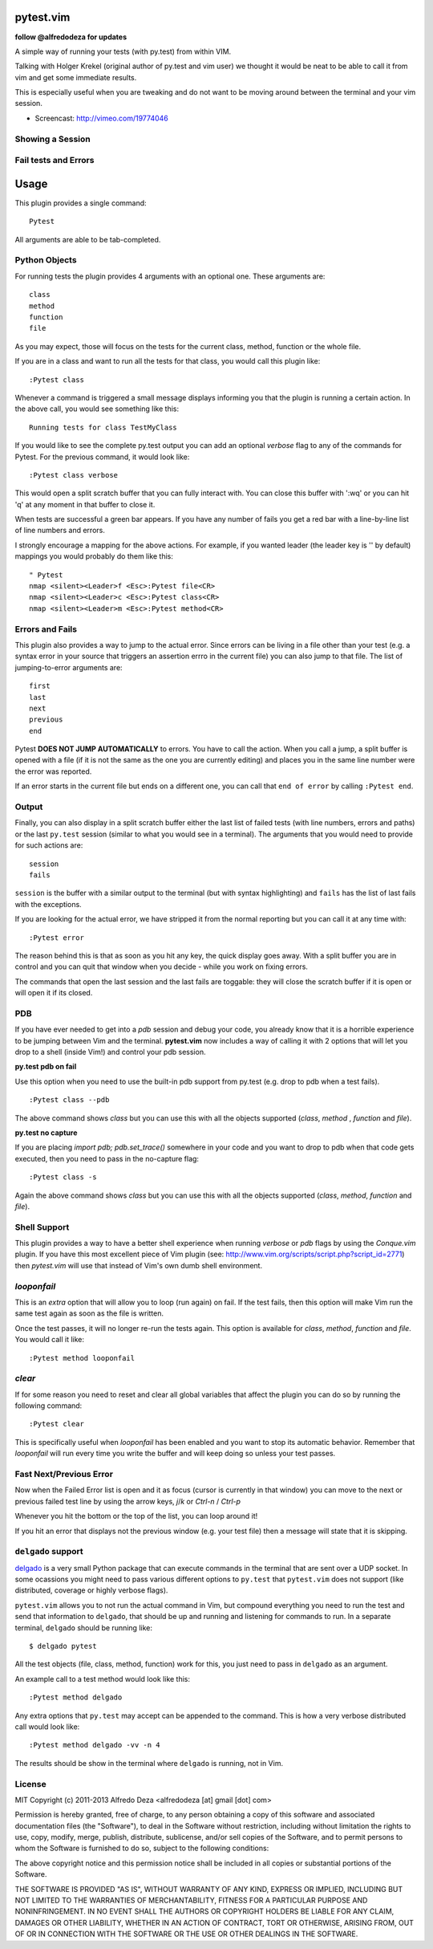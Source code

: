 pytest.vim
==========
**follow @alfredodeza for updates**

A simple way of running your tests (with py.test) from within VIM.

Talking with Holger Krekel (original author of py.test and vim user) we thought
it would be neat to be able to call it from vim and get some immediate results.

This is especially useful when you are tweaking and do not want to be moving
around between the terminal and your vim session.

* Screencast: http://vimeo.com/19774046

Showing a Session
-----------------

.. image:: https://github.com/alfredodeza/pytest.vim/raw/master/extras/session.png


Fail tests and Errors
---------------------

.. image:: https://github.com/alfredodeza/pytest.vim/raw/master/extras/fails.png


Usage
=====

This plugin provides a single command::

    Pytest

All arguments are able to be tab-completed.

Python Objects
--------------
For running tests the plugin provides 4 arguments with an optional one.
These arguments are::

    class
    method
    function
    file


As you may expect, those will focus on the tests for the current class, method,
function or the whole file.

If you are in a class and want to run all the tests for that class, you would
call this plugin like::

    :Pytest class

Whenever a command is triggered a small message displays informing you that
the plugin is running a certain action. In the above call, you would see
something like this::

    Running tests for class TestMyClass

If you would like to see the complete py.test output you can add an optional `verbose`
flag to any of the commands for Pytest. For the previous command, it would
look like::

    :Pytest class verbose

This would open a split scratch buffer that you can fully interact with. You
can close this buffer with ':wq' or you can hit 'q' at any moment in that buffer
to close it.

When tests are successful a green bar appears. If you have any number of fails
you get a red bar with a line-by-line list of line numbers and errors.

I strongly encourage a mapping for the above actions. For example, if you
wanted leader (the leader key is '\' by default) mappings you would
probably do them like this::

    " Pytest
    nmap <silent><Leader>f <Esc>:Pytest file<CR>
    nmap <silent><Leader>c <Esc>:Pytest class<CR>
    nmap <silent><Leader>m <Esc>:Pytest method<CR>


Errors and Fails
----------------
This plugin also provides a way to jump to the actual error. Since errors can
be living in a file other than your test (e.g. a syntax error in your source
that triggers an assertion errro in the current file) you can also jump to that
file. The list of jumping-to-error arguments are::

    first
    last
    next
    previous
    end


Pytest **DOES NOT JUMP AUTOMATICALLY** to errors. You have to call the action. When
you call a jump, a split buffer is opened with a file (if it is not the same as
the one you are currently editing) and places you in the same line number were
the error was reported.

If an error starts in the current file but ends on a different one, you can
call that ``end of error`` by calling ``:Pytest end``.

Output
------
Finally, you can also display in a split scratch buffer either the last list
of failed tests (with line numbers, errors and paths) or the last ``py.test``
session (similar to what you would see in a terminal). The arguments that
you would need to provide for such actions are::

    session
    fails

``session`` is the buffer with a similar output to the terminal (but with
syntax highlighting) and ``fails`` has the list of last fails with the
exceptions.

If you are looking for the actual error, we have stripped it from the normal
reporting but you can call it at any time with::

    :Pytest error


The reason behind this is that as soon as you hit any key, the quick display
goes away. With a split buffer you are in control and you can quit that window
when you decide -  while you work on fixing errors.

The commands that open the last session and the last fails are toggable: they
will close the scratch buffer if it is open or will open it if its closed.

PDB
---
If you have ever needed to get into a `pdb` session and debug your code, you
already know that it is a horrible experience to be jumping between Vim and
the terminal. **pytest.vim** now includes a way of calling it with 2 options
that will let you drop to a shell (inside Vim!) and control your pdb session.

**py.test pdb on fail**

Use this option when you need to use the built-in pdb support from py.test
(e.g. drop to pdb when a test fails).

::

    :Pytest class --pdb

The above command shows `class` but you can use this with all the objects
supported (`class`, `method` , `function` and `file`).


**py.test no capture**

If you are placing `import pdb; pdb.set_trace()` somewhere in your code and
you want to drop to pdb when that code gets executed, then you need to pass
in the no-capture flag::

    :Pytest class -s

Again the above command shows `class` but you can use this with all the objects
supported (`class`, `method`, `function` and `file`).

Shell Support
-------------
This plugin provides a way to have a better shell experience when running
`verbose` or `pdb` flags by using the `Conque.vim` plugin. If you have this
most excellent piece of Vim plugin (see: http://www.vim.org/scripts/script.php?script_id=2771)
then `pytest.vim` will use that instead of Vim's own dumb shell environment.

`looponfail`
---------------
This is an *extra* option that will allow you to loop (run again) on fail.
If the test fails, then this option will make Vim run the same test again as
soon as the file is written.

Once the test passes, it will no longer re-run the tests again. This option is
available for `class`, `method`, `function` and `file`.
You would call it like::

    :Pytest method looponfail

`clear`
-------
If for some reason you need to reset and clear all global variables that affect
the plugin you can do so by running the following command::

    :Pytest clear

This is specifically useful when `looponfail` has been enabled and you want to
stop its automatic behavior. Remember that `looponfail` will run every time you
write the buffer and will keep doing so unless your test passes.

Fast Next/Previous Error
------------------------
Now when the Failed Error list is open and it as focus (cursor is currently in
that window) you can move to the next or previous failed test line by using the
arrow keys, `j`/`k`  or `Ctrl-n` / `Ctrl-p`

Whenever you hit the bottom or the top of the list, you can loop around it!

If you hit an error that displays not the previous window (e.g. your test file)
then a message will state that it is skipping.

``delgado`` support
-------------------
`delgado <https://github.com/alfredodeza/delgado#pytest>`_ is a very small
Python package that can execute commands in the terminal that are sent over
a UDP socket. In some ocassions you might need to pass various different
options to ``py.test`` that ``pytest.vim`` does not support (like distributed,
coverage or highly verbose flags).

``pytest.vim`` allows you to not run the actual command in Vim, but compound
everything you need to run the test and send that information to ``delgado``,
that should be up and running and listening for commands to run. In a separate
terminal, ``delgado`` should be running like::

    $ delgado pytest

All the test objects (file, class, method, function) work for this, you just
need to pass in ``delgado`` as an argument.

An example call to a test method would look like this::

    :Pytest method delgado

Any extra options that ``py.test`` may accept can be appended to the command.
This is how a very verbose distributed call would look like::

    :Pytest method delgado -vv -n 4

The results should be show in the terminal where ``delgado`` is running, not in
Vim.


License
-------

MIT
Copyright (c) 2011-2013 Alfredo Deza <alfredodeza [at] gmail [dot] com>

Permission is hereby granted, free of charge, to any person obtaining a copy
of this software and associated documentation files (the "Software"), to deal
in the Software without restriction, including without limitation the rights
to use, copy, modify, merge, publish, distribute, sublicense, and/or sell
copies of the Software, and to permit persons to whom the Software is
furnished to do so, subject to the following conditions:

The above copyright notice and this permission notice shall be included in
all copies or substantial portions of the Software.

THE SOFTWARE IS PROVIDED "AS IS", WITHOUT WARRANTY OF ANY KIND, EXPRESS OR
IMPLIED, INCLUDING BUT NOT LIMITED TO THE WARRANTIES OF MERCHANTABILITY,
FITNESS FOR A PARTICULAR PURPOSE AND NONINFRINGEMENT. IN NO EVENT SHALL THE
AUTHORS OR COPYRIGHT HOLDERS BE LIABLE FOR ANY CLAIM, DAMAGES OR OTHER
LIABILITY, WHETHER IN AN ACTION OF CONTRACT, TORT OR OTHERWISE, ARISING FROM,
OUT OF OR IN CONNECTION WITH THE SOFTWARE OR THE USE OR OTHER DEALINGS IN
THE SOFTWARE.

